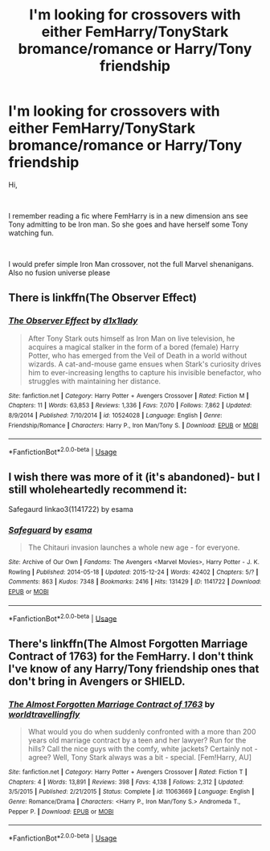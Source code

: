 #+TITLE: I'm looking for crossovers with either FemHarry/TonyStark bromance/romance or Harry/Tony friendship

* I'm looking for crossovers with either FemHarry/TonyStark bromance/romance or Harry/Tony friendship
:PROPERTIES:
:Author: kecskepasztor
:Score: 8
:DateUnix: 1551632030.0
:DateShort: 2019-Mar-03
:FlairText: Request
:END:
Hi,

​

I remember reading a fic where FemHarry is in a new dimension ans see Tony admitting to be Iron man. So she goes and have herself some Tony watching fun.

​

I would prefer simple Iron Man crossover, not the full Marvel shenanigans. Also no fusion universe please


** There is linkffn(The Observer Effect)
:PROPERTIES:
:Author: Namzeh011
:Score: 6
:DateUnix: 1551643427.0
:DateShort: 2019-Mar-03
:END:

*** [[https://www.fanfiction.net/s/10524028/1/][*/The Observer Effect/*]] by [[https://www.fanfiction.net/u/3488069/d1x1lady][/d1x1lady/]]

#+begin_quote
  After Tony Stark outs himself as Iron Man on live television, he acquires a magical stalker in the form of a bored (female) Harry Potter, who has emerged from the Veil of Death in a world without wizards. A cat-and-mouse game ensues when Stark's curiosity drives him to ever-increasing lengths to capture his invisible benefactor, who struggles with maintaining her distance.
#+end_quote

^{/Site/:} ^{fanfiction.net} ^{*|*} ^{/Category/:} ^{Harry} ^{Potter} ^{+} ^{Avengers} ^{Crossover} ^{*|*} ^{/Rated/:} ^{Fiction} ^{M} ^{*|*} ^{/Chapters/:} ^{11} ^{*|*} ^{/Words/:} ^{63,853} ^{*|*} ^{/Reviews/:} ^{1,336} ^{*|*} ^{/Favs/:} ^{7,070} ^{*|*} ^{/Follows/:} ^{7,862} ^{*|*} ^{/Updated/:} ^{8/9/2014} ^{*|*} ^{/Published/:} ^{7/10/2014} ^{*|*} ^{/id/:} ^{10524028} ^{*|*} ^{/Language/:} ^{English} ^{*|*} ^{/Genre/:} ^{Friendship/Romance} ^{*|*} ^{/Characters/:} ^{Harry} ^{P.,} ^{Iron} ^{Man/Tony} ^{S.} ^{*|*} ^{/Download/:} ^{[[http://www.ff2ebook.com/old/ffn-bot/index.php?id=10524028&source=ff&filetype=epub][EPUB]]} ^{or} ^{[[http://www.ff2ebook.com/old/ffn-bot/index.php?id=10524028&source=ff&filetype=mobi][MOBI]]}

--------------

*FanfictionBot*^{2.0.0-beta} | [[https://github.com/tusing/reddit-ffn-bot/wiki/Usage][Usage]]
:PROPERTIES:
:Author: FanfictionBot
:Score: 3
:DateUnix: 1551643439.0
:DateShort: 2019-Mar-03
:END:


** I wish there was more of it (it's abandoned)- but I still wholeheartedly recommend it:

Safegaurd linkao3(1141722) by esama
:PROPERTIES:
:Author: tymv12
:Score: 2
:DateUnix: 1551741881.0
:DateShort: 2019-Mar-05
:END:

*** [[https://archiveofourown.org/works/1141722][*/Safeguard/*]] by [[https://www.archiveofourown.org/users/esama/pseuds/esama][/esama/]]

#+begin_quote
  The Chitauri invasion launches a whole new age - for everyone.
#+end_quote

^{/Site/:} ^{Archive} ^{of} ^{Our} ^{Own} ^{*|*} ^{/Fandoms/:} ^{The} ^{Avengers} ^{<Marvel} ^{Movies>,} ^{Harry} ^{Potter} ^{-} ^{J.} ^{K.} ^{Rowling} ^{*|*} ^{/Published/:} ^{2014-05-18} ^{*|*} ^{/Updated/:} ^{2015-12-24} ^{*|*} ^{/Words/:} ^{42402} ^{*|*} ^{/Chapters/:} ^{5/?} ^{*|*} ^{/Comments/:} ^{863} ^{*|*} ^{/Kudos/:} ^{7348} ^{*|*} ^{/Bookmarks/:} ^{2416} ^{*|*} ^{/Hits/:} ^{131429} ^{*|*} ^{/ID/:} ^{1141722} ^{*|*} ^{/Download/:} ^{[[https://archiveofourown.org/downloads/1141722/Safeguard.epub?updated_at=1536424367][EPUB]]} ^{or} ^{[[https://archiveofourown.org/downloads/1141722/Safeguard.mobi?updated_at=1536424367][MOBI]]}

--------------

*FanfictionBot*^{2.0.0-beta} | [[https://github.com/tusing/reddit-ffn-bot/wiki/Usage][Usage]]
:PROPERTIES:
:Author: FanfictionBot
:Score: 1
:DateUnix: 1551741896.0
:DateShort: 2019-Mar-05
:END:


** There's linkffn(The Almost Forgotten Marriage Contract of 1763) for the FemHarry. I don't think I've know of any Harry/Tony friendship ones that don't bring in Avengers or SHIELD.
:PROPERTIES:
:Author: steve_wheeler
:Score: 0
:DateUnix: 1551647853.0
:DateShort: 2019-Mar-04
:END:

*** [[https://www.fanfiction.net/s/11063669/1/][*/The Almost Forgotten Marriage Contract of 1763/*]] by [[https://www.fanfiction.net/u/4674022/worldtravellingfly][/worldtravellingfly/]]

#+begin_quote
  What would you do when suddenly confronted with a more than 200 years old marriage contract by a teen and her lawyer? Run for the hills? Call the nice guys with the comfy, white jackets? Certainly not - agree? Well, Tony Stark always was a bit - special. [Fem!Harry, AU]
#+end_quote

^{/Site/:} ^{fanfiction.net} ^{*|*} ^{/Category/:} ^{Harry} ^{Potter} ^{+} ^{Avengers} ^{Crossover} ^{*|*} ^{/Rated/:} ^{Fiction} ^{T} ^{*|*} ^{/Chapters/:} ^{4} ^{*|*} ^{/Words/:} ^{13,891} ^{*|*} ^{/Reviews/:} ^{398} ^{*|*} ^{/Favs/:} ^{4,138} ^{*|*} ^{/Follows/:} ^{2,312} ^{*|*} ^{/Updated/:} ^{3/5/2015} ^{*|*} ^{/Published/:} ^{2/21/2015} ^{*|*} ^{/Status/:} ^{Complete} ^{*|*} ^{/id/:} ^{11063669} ^{*|*} ^{/Language/:} ^{English} ^{*|*} ^{/Genre/:} ^{Romance/Drama} ^{*|*} ^{/Characters/:} ^{<Harry} ^{P.,} ^{Iron} ^{Man/Tony} ^{S.>} ^{Andromeda} ^{T.,} ^{Pepper} ^{P.} ^{*|*} ^{/Download/:} ^{[[http://www.ff2ebook.com/old/ffn-bot/index.php?id=11063669&source=ff&filetype=epub][EPUB]]} ^{or} ^{[[http://www.ff2ebook.com/old/ffn-bot/index.php?id=11063669&source=ff&filetype=mobi][MOBI]]}

--------------

*FanfictionBot*^{2.0.0-beta} | [[https://github.com/tusing/reddit-ffn-bot/wiki/Usage][Usage]]
:PROPERTIES:
:Author: FanfictionBot
:Score: 1
:DateUnix: 1551647880.0
:DateShort: 2019-Mar-04
:END:
